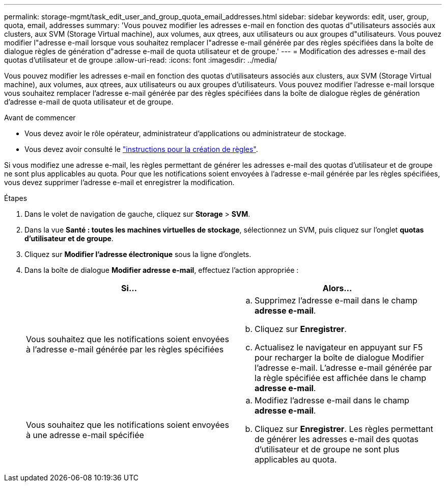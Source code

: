 ---
permalink: storage-mgmt/task_edit_user_and_group_quota_email_addresses.html 
sidebar: sidebar 
keywords: edit, user, group, quota, email, addresses 
summary: 'Vous pouvez modifier les adresses e-mail en fonction des quotas d"utilisateurs associés aux clusters, aux SVM (Storage Virtual machine), aux volumes, aux qtrees, aux utilisateurs ou aux groupes d"utilisateurs. Vous pouvez modifier l"adresse e-mail lorsque vous souhaitez remplacer l"adresse e-mail générée par des règles spécifiées dans la boîte de dialogue règles de génération d"adresse e-mail de quota utilisateur et de groupe.' 
---
= Modification des adresses e-mail des quotas d'utilisateur et de groupe
:allow-uri-read: 
:icons: font
:imagesdir: ../media/


[role="lead"]
Vous pouvez modifier les adresses e-mail en fonction des quotas d'utilisateurs associés aux clusters, aux SVM (Storage Virtual machine), aux volumes, aux qtrees, aux utilisateurs ou aux groupes d'utilisateurs. Vous pouvez modifier l'adresse e-mail lorsque vous souhaitez remplacer l'adresse e-mail générée par des règles spécifiées dans la boîte de dialogue règles de génération d'adresse e-mail de quota utilisateur et de groupe.

.Avant de commencer
* Vous devez avoir le rôle opérateur, administrateur d'applications ou administrateur de stockage.
* Vous devez avoir consulté le link:reference_rules_to_generate_user_and_group_quota.html["instructions pour la création de règles"].


Si vous modifiez une adresse e-mail, les règles permettant de générer les adresses e-mail des quotas d'utilisateur et de groupe ne sont plus applicables au quota. Pour que les notifications soient envoyées à l'adresse e-mail générée par les règles spécifiées, vous devez supprimer l'adresse e-mail et enregistrer la modification.

.Étapes
. Dans le volet de navigation de gauche, cliquez sur *Storage* > *SVM*.
. Dans la vue *Santé : toutes les machines virtuelles de stockage*, sélectionnez un SVM, puis cliquez sur l'onglet *quotas d'utilisateur et de groupe*.
. Cliquez sur *Modifier l'adresse électronique* sous la ligne d'onglets.
. Dans la boîte de dialogue *Modifier adresse e-mail*, effectuez l'action appropriée :
+
|===
| Si... | Alors... 


 a| 
Vous souhaitez que les notifications soient envoyées à l'adresse e-mail générée par les règles spécifiées
 a| 
.. Supprimez l'adresse e-mail dans le champ *adresse e-mail*.
.. Cliquez sur *Enregistrer*.
.. Actualisez le navigateur en appuyant sur F5 pour recharger la boîte de dialogue Modifier l'adresse e-mail. L'adresse e-mail générée par la règle spécifiée est affichée dans le champ *adresse e-mail*.




 a| 
Vous souhaitez que les notifications soient envoyées à une adresse e-mail spécifiée
 a| 
.. Modifiez l'adresse e-mail dans le champ *adresse e-mail*.
.. Cliquez sur *Enregistrer*. Les règles permettant de générer les adresses e-mail des quotas d'utilisateur et de groupe ne sont plus applicables au quota.


|===

